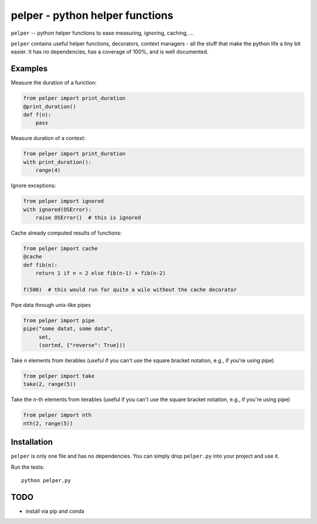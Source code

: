 ################################
pelper - python helper functions
################################

|build_status| |coveralls| |docs|

``pelper`` -- python helper functions to ease measuring, ignoring, caching, ...

``pelper`` contains useful helper functions, decorators, context managers
- all the stuff that make the python life a tiny bit easier.
It has no dependencies,
has a coverage of 100%,
and is well documented.

Examples
========

Measure the duration of a function:

.. code:: python

    from pelper import print_duration
    @print_duration()
    def f(n):
        pass


Measure duration of a context:

.. code:: python

    from pelper import print_duration
    with print_duration():
        range(4)

Ignore exceptions:

.. code:: python

    from pelper import ignored
    with ignored(OSError):
        raise OSError()  # this is ignored

Cache already computed results of functions:

.. code:: python

    from pelper import cache
    @cache
    def fib(n):
        return 1 if n < 2 else fib(n-1) + fib(n-2)

    f(500)  # this would run for quite a wile without the cache decorator

Pipe data through unix-like pipes

.. code:: python

    from pelper import pipe
    pipe("some datat, some data",
         set,
         (sorted, {"reverse": True}))


Take `n` elements from iterables (useful if you can't use the square bracket
notation, e.g., if you're using pipe)

.. code:: python

    from pelper import take
    take(2, range(5))

Take the `n`-th elements from iterables (useful if you can't use the square bracket
notation, e.g., if you're using pipe)

.. code:: python

    from pelper import nth
    nth(2, range(5))


Installation
============

``pelper`` is only one file and has no dependencies.
You can simply drop ``pelper.py`` into your project and use it.

Run the tests::

    python pelper.py


TODO
====

- install via pip and conda


.. ============================================================================
.. Links

.. |build_status| image:: https://travis-ci.org/sotte/pelper.svg?branch=master
    :alt: build status
    :target: https://travis-ci.org/sotte/pelper

.. |coveralls| image:: https://coveralls.io/repos/sotte/pelper/badge.svg?branch=master
    :alt: coverage
    :target: https://coveralls.io/r/sotte/pelper?branch=master

.. |docs| image:: https://readthedocs.org/projects/pelper/badge/?version=latest
    :alt: read the docs
    :target: http://pelper.readthedocs.org/en/latest/
